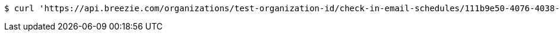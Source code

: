 [source,bash]
----
$ curl 'https://api.breezie.com/organizations/test-organization-id/check-in-email-schedules/111b9e50-4076-4038-8c7e-df946adc1545' -i -X DELETE -H 'Authorization: Bearer: 0b79bab50daca910b000d4f1a2b675d604257e42'
----
